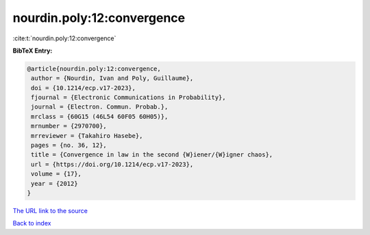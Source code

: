 nourdin.poly:12:convergence
===========================

:cite:t:`nourdin.poly:12:convergence`

**BibTeX Entry:**

.. code-block:: bibtex

   @article{nourdin.poly:12:convergence,
    author = {Nourdin, Ivan and Poly, Guillaume},
    doi = {10.1214/ecp.v17-2023},
    fjournal = {Electronic Communications in Probability},
    journal = {Electron. Commun. Probab.},
    mrclass = {60G15 (46L54 60F05 60H05)},
    mrnumber = {2970700},
    mrreviewer = {Takahiro Hasebe},
    pages = {no. 36, 12},
    title = {Convergence in law in the second {W}iener/{W}igner chaos},
    url = {https://doi.org/10.1214/ecp.v17-2023},
    volume = {17},
    year = {2012}
   }
`The URL link to the source <ttps://doi.org/10.1214/ecp.v17-2023}>`_


`Back to index <../By-Cite-Keys.html>`_
